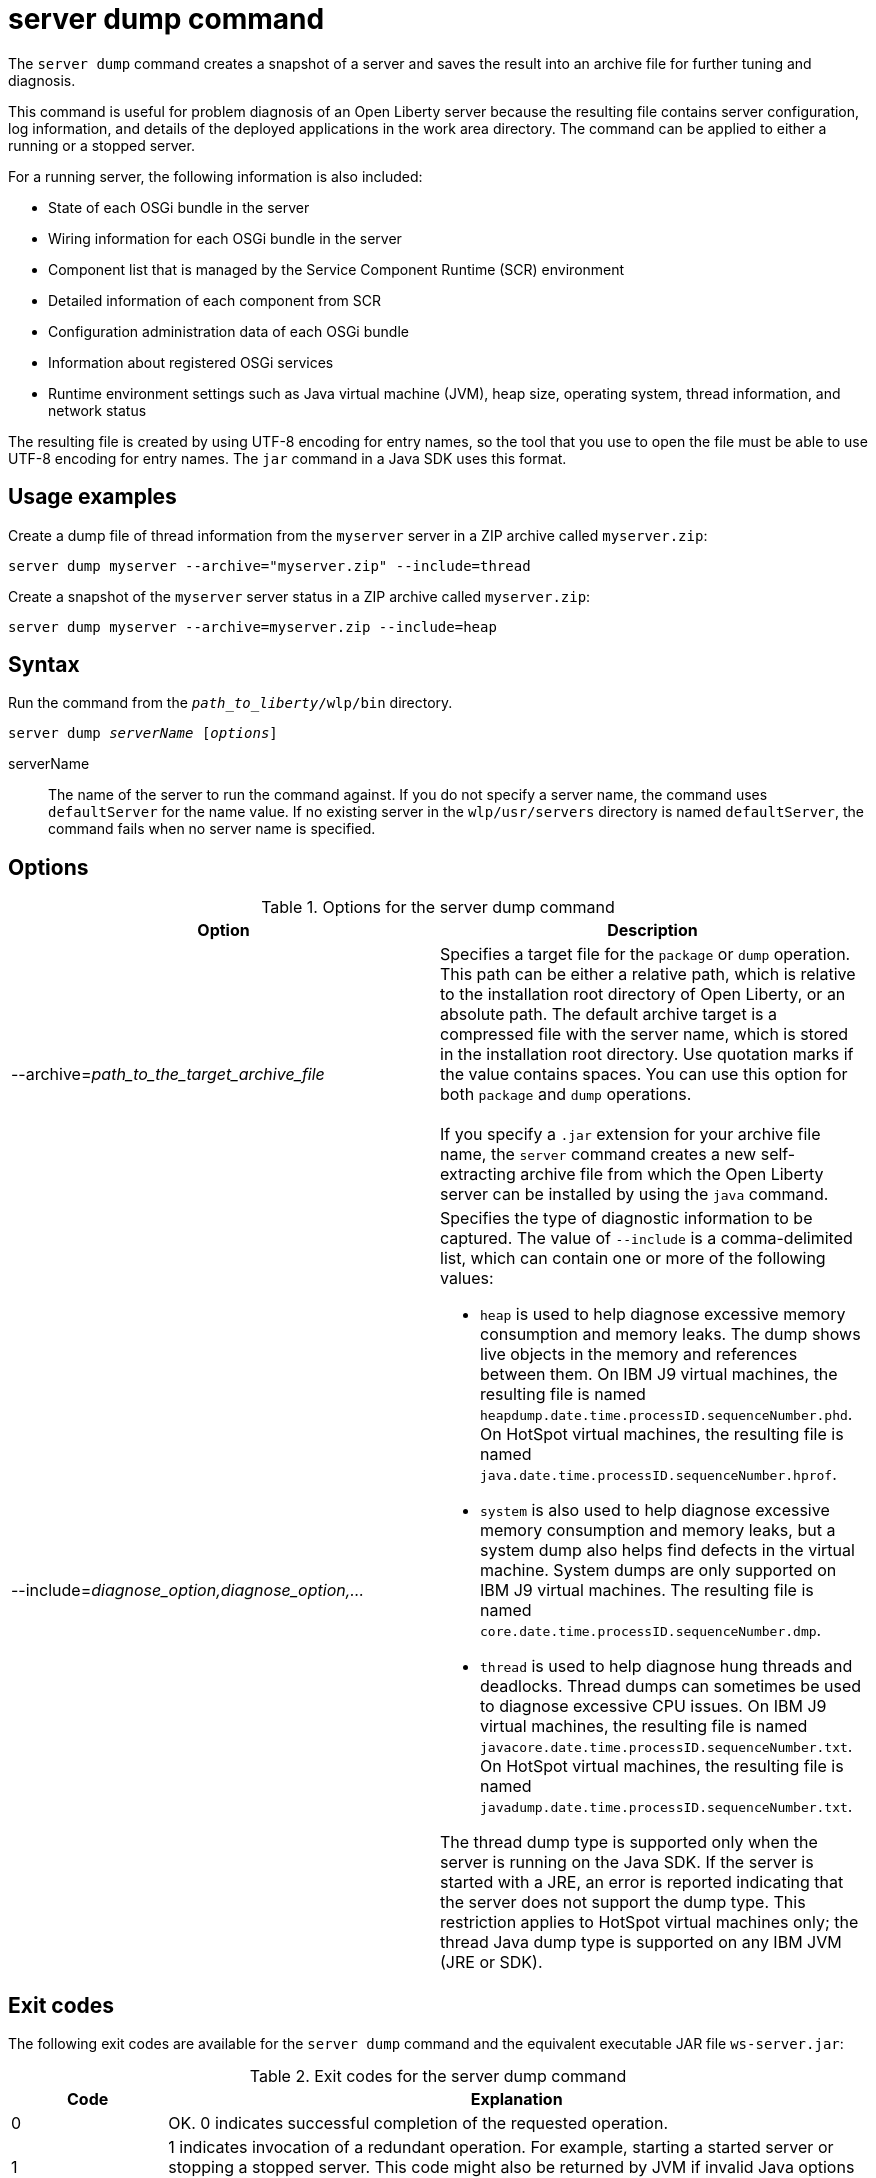 //
// Copyright (c) 2020 IBM Corporation and others.
// Licensed under Creative Commons Attribution-NoDerivatives
// 4.0 International (CC BY-ND 4.0)
//   https://creativecommons.org/licenses/by-nd/4.0/
//
// Contributors:
//     IBM Corporation
//
:page-layout: server-command
:page-type: command
= server dump command

The `server dump` command creates a snapshot of a server and saves the result into an archive file for further tuning and diagnosis.

This command is useful for problem diagnosis of an Open Liberty server because the resulting file contains server configuration, log information, and details of the deployed applications in the work area directory. The command can be applied to either a running or a stopped server.

For a running server, the following information is also included:

* State of each OSGi bundle in the server
* Wiring information for each OSGi bundle in the server
* Component list that is managed by the Service Component Runtime (SCR) environment
* Detailed information of each component from SCR
* Configuration administration data of each OSGi bundle
* Information about registered OSGi services
* Runtime environment settings such as Java virtual machine (JVM), heap size, operating system, thread information, and network status

The resulting file is created by using UTF-8 encoding for entry names, so the tool that you use to open the file must be able to use UTF-8 encoding for entry names. The `jar` command in a Java SDK uses this format.

== Usage examples

Create a dump file of thread information from the `myserver` server in a ZIP archive called `myserver.zip`:

----
server dump myserver --archive="myserver.zip" --include=thread
----

Create a snapshot of the `myserver` server status in a ZIP archive called `myserver.zip`:

----
server dump myserver --archive=myserver.zip --include=heap
----

== Syntax

Run the command from the `_path_to_liberty_/wlp/bin` directory.

[subs=+quotes]
----
server dump _serverName_ [_options_]
----

serverName::
The name of the server to run the command against. If you do not specify a server name, the command uses `defaultServer` for the name value.
If no existing server in the `wlp/usr/servers` directory is named `defaultServer`, the command fails when no server name is specified.

== Options

.Options for the server dump command
[%header,cols=2*]
|===
|Option
|Description

|--archive=_path_to_the_target_archive_file_
|Specifies a target file for the `package` or `dump` operation. This path can be either a relative path, which is relative to the installation root directory of Open Liberty, or an absolute path. The default archive target is a compressed file with the server name, which is stored in the installation root directory. Use quotation marks if the value contains spaces. You can use this option for both `package` and `dump` operations.
{empty} +
{empty} +
If you specify a `.jar` extension for your archive file name, the `server` command creates a new self-extracting archive file from which the Open Liberty server can be installed by using the `java` command.
// For more information, see Installing Liberty by extracting a Java archive file in the product documentation.

|--include=_diagnose_option,diagnose_option,..._
a|Specifies the type of diagnostic information to be captured. The value of `--include` is a comma-delimited list, which can contain one or more of the following values:

* `heap` is used to help diagnose excessive memory consumption and memory leaks. The dump shows live objects in the memory and references between them. On IBM J9 virtual machines, the resulting file is named `heapdump.date.time.processID.sequenceNumber.phd`. On HotSpot virtual machines, the resulting file is named `java.date.time.processID.sequenceNumber.hprof`.
* `system` is also used to help diagnose excessive memory consumption and memory leaks, but a system dump also helps find defects in the virtual machine. System dumps are only supported on IBM J9 virtual machines. The resulting file is named `core.date.time.processID.sequenceNumber.dmp`.
* `thread` is used to help diagnose hung threads and deadlocks. Thread dumps can sometimes be used to diagnose excessive CPU issues. On IBM J9 virtual machines, the resulting file is named `javacore.date.time.processID.sequenceNumber.txt`. On HotSpot virtual machines, the resulting file is named `javadump.date.time.processID.sequenceNumber.txt`.

The thread dump type is supported only when the server is running on the Java SDK. If the server is started with a JRE, an error is reported indicating that the server does not support the dump type. This restriction applies to HotSpot virtual machines only; the thread Java dump type is supported on any IBM JVM (JRE or SDK).
|===


== Exit codes

The following exit codes are available for the `server dump` command and the equivalent executable JAR file `ws-server.jar`:

.Exit codes for the server dump command
[%header,cols="2,9"]
|===

|Code
|Explanation

|0
|OK. 0 indicates successful completion of the requested operation.

|1
|1 indicates invocation of a redundant operation. For example, starting a started server or stopping a stopped server. This code might also be returned by JVM if invalid Java options are used.

|4
|4 indicates that an unsupported action was called on a stopped server. For example, the server is not running when the dump action is called.

|>=20
|Exit codes that are greater than or equal to 20 indicate that an error occurred while performing the request. Messages are printed and captured in log files with more information about the error.
|===

== See also

* xref:command/server-javadump.adoc[server javadump]
* xref:command/server-list.adoc[server list]
